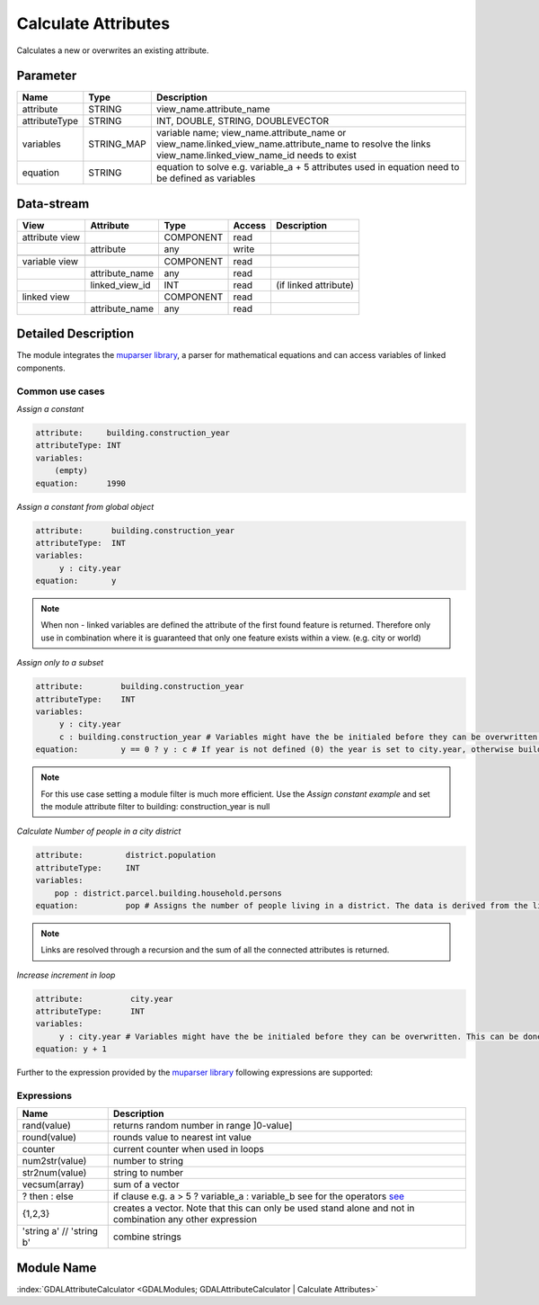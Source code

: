 ====================
Calculate Attributes
====================

Calculates a new or overwrites an existing attribute.


Parameter
---------

+-----------------------+------------------------+--------------------------------------------------------------------------------------------+
|        Name           |          Type          |       Description                                                                          |
+=======================+========================+============================================================================================+
|attribute              | STRING                 | view_name.attribute_name                                                                   |
+-----------------------+------------------------+--------------------------------------------------------------------------------------------+
|attributeType          | STRING                 | INT, DOUBLE, STRING, DOUBLEVECTOR                                                          |
+-----------------------+------------------------+--------------------------------------------------------------------------------------------+
|variables              | STRING_MAP             | variable name;  view_name.attribute_name or view_name.linked_view_name.attribute_name      |
|                       |                        | to resolve the links view_name.linked_view_name_id needs to exist                          |
+-----------------------+------------------------+--------------------------------------------------------------------------------------------+
|equation               | STRING                 | equation to solve e.g. variable_a + 5                                                      |
|                       |                        | attributes used in equation need to be defined as variables                                |
+-----------------------+------------------------+--------------------------------------------------------------------------------------------+


Data-stream
-----------

+--------------------+---------------------------+------------------+-------+------------------------------------------+
|        View        |          Attribute        |       Type       |Access |    Description                           |
+====================+===========================+==================+=======+==========================================+
| attribute view     |                           | COMPONENT        | read  |                                          |
+--------------------+---------------------------+------------------+-------+------------------------------------------+
|                    | attribute                 | any              | write |                                          |
+--------------------+---------------------------+------------------+-------+------------------------------------------+
|                    |                           |                  |       |                                          |
+--------------------+---------------------------+------------------+-------+------------------------------------------+
| variable view      |                           |  COMPONENT       | read  |                                          |
+--------------------+---------------------------+------------------+-------+------------------------------------------+
|                    | attribute_name            |  any             | read  |                                          |
+--------------------+---------------------------+------------------+-------+------------------------------------------+
|                    | linked_view_id            |  INT             | read  | (if linked attribute)                    |
+--------------------+---------------------------+------------------+-------+------------------------------------------+
| linked view        |                           |  COMPONENT       | read  |                                          |
+--------------------+---------------------------+------------------+-------+------------------------------------------+
|                    | attribute_name            |  any             | read  |                                          |
+--------------------+---------------------------+------------------+-------+------------------------------------------+



Detailed Description
--------------------

The module integrates the `muparser library <http://muparser.beltoforion.de/mup_features.html>`_, a parser for mathematical equations and can access
variables of linked components.

Common use cases
________________

*Assign a constant*

.. code-block:: bash

    attribute:     building.construction_year
    attributeType: INT
    variables:
        (empty)
    equation:      1990

*Assign a constant from global object*



.. code-block:: bash


    attribute:      building.construction_year
    attributeType:  INT
    variables:
         y : city.year
    equation:       y


.. note::

    When non - linked variables are defined the attribute of the first found feature is returned. Therefore only use in combination where it is guaranteed that
    only one feature exists within a view. (e.g. city or world)

*Assign only to a subset*

.. code-block:: bash

    attribute:        building.construction_year
    attributeType:    INT
    variables:
         y : city.year
         c : building.construction_year # Variables might have the be initialed before they can be overwritten. This can be done by assigning a constant
    equation:         y == 0 ? y : c # If year is not defined (0) the year is set to city.year, otherwise building.construction_year is assigned

.. note::

    For this use case setting a module filter is much more efficient. Use the  *Assign constant example* and set the module attribute filter to building: construction_year is null

*Calculate Number of people in a city district*

.. code-block:: bash

    attribute:         district.population
    attributeType:     INT
    variables:
        pop : district.parcel.building.household.persons
    equation:          pop # Assigns the number of people living in a district. The data is derived from the linked feature.

.. note::

    Links are resolved through a recursion and the sum of all the connected attributes is returned.

*Increase increment in loop*

.. code-block:: bash

    attribute:          city.year
    attributeType:      INT
    variables:
         y : city.year # Variables might have the be initialed before they can be overwritten. This can be done by assigning a constant
    equation: y + 1


Further to the expression provided by  the  `muparser library <http://muparser.beltoforion.de/mup_features.html>`_ following
expressions are supported:

Expressions
___________

+-------------------------+---------------------------------------------------------------------------------------------+
|        Name             |          Description                                                                        |
+=========================+=============================================================================================+
|  rand(value)            | returns random number in range ]0-value]                                                    |
+-------------------------+---------------------------------------------------------------------------------------------+
|  round(value)           | rounds value to nearest int value                                                           |
+-------------------------+---------------------------------------------------------------------------------------------+
|  counter                | current counter when used in loops                                                          |
+-------------------------+---------------------------------------------------------------------------------------------+
|  num2str(value)         | number to string                                                                            |
+-------------------------+---------------------------------------------------------------------------------------------+
|  str2num(value)         | string to number                                                                            |
+-------------------------+---------------------------------------------------------------------------------------------+
|  vecsum(array)          | sum of a vector                                                                             |
+-------------------------+---------------------------------------------------------------------------------------------+
|  ? then : else          | if clause e.g. a > 5 ? variable_a : variable_b see                                          |
|                         | for the operators `see <http://muparser.beltoforion.de/mup_features.html>`_                 |
+-------------------------+---------------------------------------------------------------------------------------------+
| {1,2,3}                 | creates a vector. Note that this can only be used stand alone and not in combination any    |
|                         | other expression                                                                            |
+-------------------------+---------------------------------------------------------------------------------------------+
| 'string a' // 'string b'| combine strings                                                                             |
+-------------------------+---------------------------------------------------------------------------------------------+

Module Name
-----------

:index:`GDALAttributeCalculator <GDALModules; GDALAttributeCalculator | Calculate Attributes>`